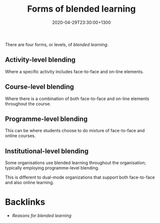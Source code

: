 #+title: Forms of blended learning
#+date: 2020-04-29T23:30:00+1300
#+lastmod: 2020-04-29T23:30:00+1300
#+categories[]: Zettels
#+tags[]: Learning:

There are four forms, or levels, of [[{{< ref "202004292310-blended-learning" >}}][blended learning]].

** Activity-level blending
Where a specific activity includes face-to-face and on-line elements.

** Course-level blending
Where there is a combination of both face-to-face and on-line elements throughout the course.

** Programme-level blending
This can be where students choose to do mixture of face-to-face and online courses.

** Institutional-level blending
Some organisations use blended learning throughout the organisation; typically employing programme-level blending.

This is different to dual-mode organizations that support both face-to-face and also online learning.

* Backlinks

  - [[{{< ref "202004292340-reasons-for-blended-learning" >}}][Reasons for blended learning]]
